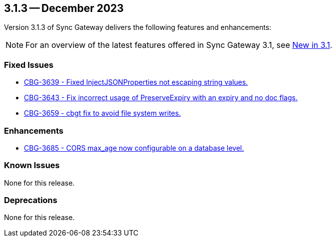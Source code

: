 == 3.1.3 -- December 2023

Version 3.1.3 of Sync Gateway delivers the following features and enhancements:

NOTE: For an overview of the latest features offered in Sync Gateway 3.1, see xref:whatsnew.adoc[New in 3.1].

[#maint-3-1-3]
=== Fixed Issues

* https://issues.couchbase.com/browse/CBG-3639[CBG-3639 - Fixed InjectJSONProperties not escaping string values.]

* https://issues.couchbase.com/browse/CBG-3643[CBG-3643 - Fix incorrect usage of PreserveExpiry with an expiry and no doc flags.]

* https://issues.couchbase.com/browse/CBG-3659[CBG-3659 - cbgt fix to avoid file system writes.]

=== Enhancements

* https://issues.couchbase.com/browse/CBG-3685[CBG-3685 - CORS max_age now configurable on a database level.]

=== Known Issues

None for this release.

=== Deprecations

None for this release.
